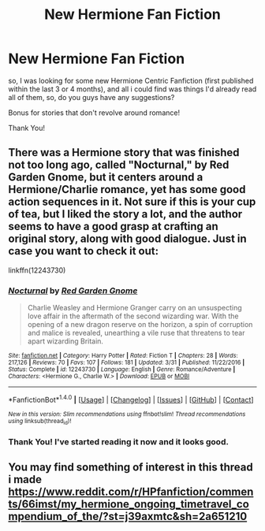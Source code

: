 #+TITLE: New Hermione Fan Fiction

* New Hermione Fan Fiction
:PROPERTIES:
:Author: troyinthemorning12
:Score: 1
:DateUnix: 1495928511.0
:DateShort: 2017-May-28
:END:
so, I was looking for some new Hermione Centric Fanfiction (first published within the last 3 or 4 months), and all i could find was things I'd already read all of them, so, do you guys have any suggestions?

Bonus for stories that don't revolve around romance!

Thank You!


** There was a Hermione story that was finished not too long ago, called "Nocturnal," by Red Garden Gnome, but it centers around a Hermione/Charlie romance, yet has some good action sequences in it. Not sure if this is your cup of tea, but I liked the story a lot, and the author seems to have a good grasp at crafting an original story, along with good dialogue. Just in case you want to check it out:

linkffn(12243730)
:PROPERTIES:
:Author: emong757
:Score: 2
:DateUnix: 1495932550.0
:DateShort: 2017-May-28
:END:

*** [[http://www.fanfiction.net/s/12243730/1/][*/Nocturnal/*]] by [[https://www.fanfiction.net/u/8462362/Red-Garden-Gnome][/Red Garden Gnome/]]

#+begin_quote
  Charlie Weasley and Hermione Granger carry on an unsuspecting love affair in the aftermath of the second wizarding war. With the opening of a new dragon reserve on the horizon, a spin of corruption and malice is revealed, unearthing a vile ruse that threatens to tear apart wizarding Britain.
#+end_quote

^{/Site/: [[http://www.fanfiction.net/][fanfiction.net]] *|* /Category/: Harry Potter *|* /Rated/: Fiction T *|* /Chapters/: 28 *|* /Words/: 217,126 *|* /Reviews/: 70 *|* /Favs/: 107 *|* /Follows/: 181 *|* /Updated/: 3/31 *|* /Published/: 11/22/2016 *|* /Status/: Complete *|* /id/: 12243730 *|* /Language/: English *|* /Genre/: Romance/Adventure *|* /Characters/: <Hermione G., Charlie W.> *|* /Download/: [[http://www.ff2ebook.com/old/ffn-bot/index.php?id=12243730&source=ff&filetype=epub][EPUB]] or [[http://www.ff2ebook.com/old/ffn-bot/index.php?id=12243730&source=ff&filetype=mobi][MOBI]]}

--------------

*FanfictionBot*^{1.4.0} *|* [[[https://github.com/tusing/reddit-ffn-bot/wiki/Usage][Usage]]] | [[[https://github.com/tusing/reddit-ffn-bot/wiki/Changelog][Changelog]]] | [[[https://github.com/tusing/reddit-ffn-bot/issues/][Issues]]] | [[[https://github.com/tusing/reddit-ffn-bot/][GitHub]]] | [[[https://www.reddit.com/message/compose?to=tusing][Contact]]]

^{/New in this version: Slim recommendations using/ ffnbot!slim! /Thread recommendations using/ linksub(thread_id)!}
:PROPERTIES:
:Author: FanfictionBot
:Score: 1
:DateUnix: 1495932568.0
:DateShort: 2017-May-28
:END:


*** Thank You! I've started reading it now and it looks good.
:PROPERTIES:
:Author: troyinthemorning12
:Score: 1
:DateUnix: 1495970896.0
:DateShort: 2017-May-28
:END:


** You may find something of interest in this thread i made [[https://www.reddit.com/r/HPfanfiction/comments/66imst/my_hermione_ongoing_timetravel_compendium_of_the/?st=j39axmtc&sh=2a651210]]
:PROPERTIES:
:Author: walaska
:Score: 1
:DateUnix: 1496012091.0
:DateShort: 2017-May-29
:END:
